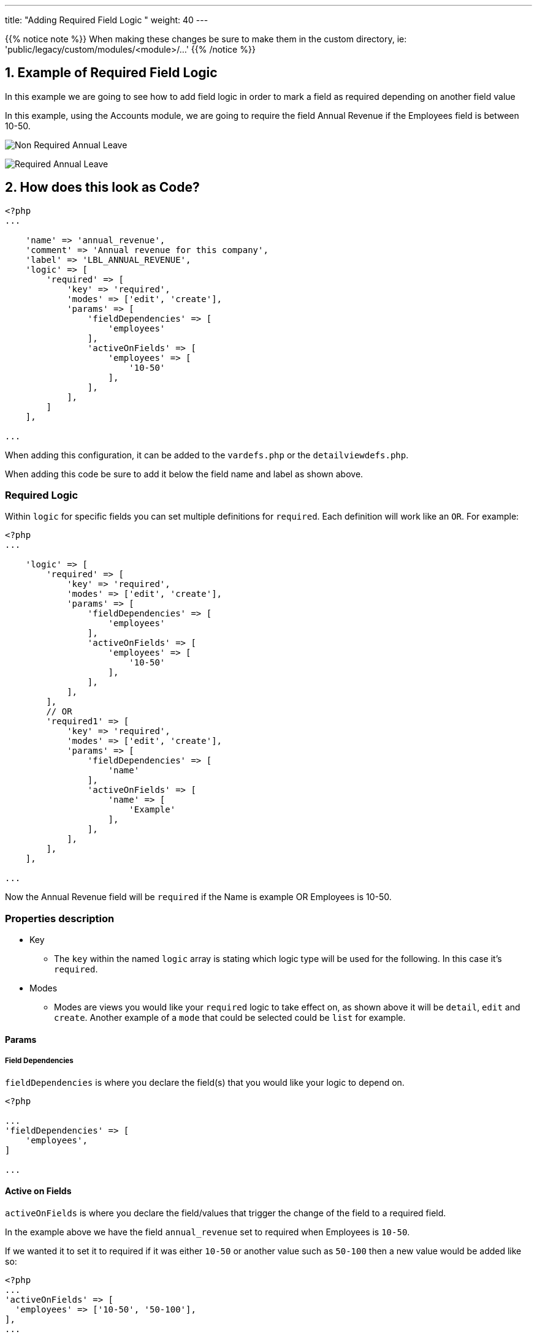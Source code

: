 ---
title: "Adding Required Field Logic "
weight: 40
---

:imagesdir: /images/en/8.x/developer/extensions/front-end/logic/field-logic/

{{% notice note %}}
When making these changes be sure to make them in the custom directory, ie: 'public/legacy/custom/modules/<module>/...'
{{% /notice %}}

== 1. Example of Required Field Logic

In this example we are going to see how to add field logic in order to mark a field as required depending on another field value

In this example, using the Accounts module, we are going to require the field Annual Revenue if the Employees field is
between 10-50.

image:Non-Required-Annual-Revenue-Field-Employees.png[Non Required Annual Leave]

image:Required-Annual-Revenue-Field-Employees.png[Required Annual Leave]

== 2. How does this look as Code?

----
<?php
...

    'name' => 'annual_revenue',
    'comment' => 'Annual revenue for this company',
    'label' => 'LBL_ANNUAL_REVENUE',
    'logic' => [
        'required' => [
            'key' => 'required',
            'modes' => ['edit', 'create'],
            'params' => [
                'fieldDependencies' => [
                    'employees'
                ],
                'activeOnFields' => [
                    'employees' => [
                        '10-50'
                    ],
                ],
            ],
        ]
    ],

...
----

When adding this configuration, it can be added to the `vardefs.php` or the `detailviewdefs.php`.

When adding this code be sure to add it below the field name and label as shown above.

=== Required Logic

Within `logic` for specific fields you can set multiple definitions for `required`. Each definition will work like an `OR`.
For example:

----
<?php
...

    'logic' => [
        'required' => [
            'key' => 'required',
            'modes' => ['edit', 'create'],
            'params' => [
                'fieldDependencies' => [
                    'employees'
                ],
                'activeOnFields' => [
                    'employees' => [
                        '10-50'
                    ],
                ],
            ],
        ],
        // OR
        'required1' => [
            'key' => 'required',
            'modes' => ['edit', 'create'],
            'params' => [
                'fieldDependencies' => [
                    'name'
                ],
                'activeOnFields' => [
                    'name' => [
                        'Example'
                    ],
                ],
            ],
        ],
    ],

...
----

Now the Annual Revenue field will be `required` if the Name is example OR Employees is 10-50.

=== Properties description

* Key
- The `key` within the named `logic` array is stating which logic type will be used for the following.
In this case it's `required`.

* Modes
- Modes are views you would like your `required` logic to take effect on, as shown above it will be `detail`, `edit` and `create`.
Another example of a `mode` that could be selected could be `list` for example.

==== Params

===== Field Dependencies
`fieldDependencies` is where you declare the field(s) that you would like your logic to depend on.

----

<?php

...
'fieldDependencies' => [
    'employees',
]

...

----

==== Active on Fields

`activeOnFields` is where you declare the field/values that trigger the change of the field to a required field.

In the example above we have the field `annual_revenue` set to required when Employees is `10-50`.

If we wanted it to set it to required if it was either `10-50` or another value such as `50-100` then a new value would be added like so:

----
<?php
...
'activeOnFields' => [
  'employees' => ['10-50', '50-100'],
],
...
----

image:Required-Annual-Revenue-Field-Employees50-100.png[50-100 Employees]

===== Multiple Fields

Within the `activeonFields` you can add more than one field such as:

----
<?php
...

'activeOnFields' => [
    'employees' => ['10-50', '50-100'],
    'name' => ['Example'],
],

...
----

This works like an OR. If Name is `Example` OR Website is either `www.google.com` or `www.yahoo.com`.
When adding more fields to `activeOnFields` be sure to also add them to `fieldDependencies`

For more information on different field logic see link:../[here.]
